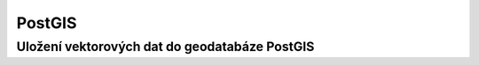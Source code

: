 PostGIS
-------

Uložení vektorových dat do geodatabáze PostGIS
==============================================
